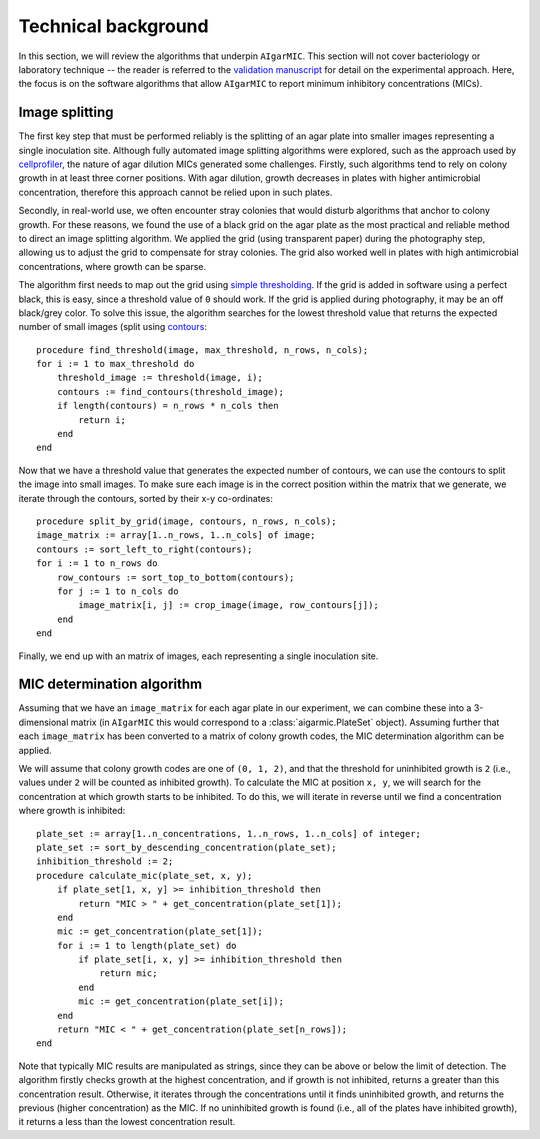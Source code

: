 Technical background
====================

In this section, we will review the algorithms that underpin ``AIgarMIC``. This section will not cover bacteriology or laboratory technique -- the reader is referred to the `validation manuscript <http://dx.doi.org/10.1128/spectrum.04209-23>`_ for detail on the experimental approach. Here, the focus is on the software algorithms that allow ``AIgarMIC`` to report minimum inhibitory concentrations (MICs).

Image splitting
---------------

The first key step that must be performed reliably is the splitting of an agar plate into smaller images representing a single inoculation site. Although fully automated image splitting algorithms were explored, such as the approach used by `cellprofiler <https://cellprofiler.org/>`_, the nature of agar dilution MICs generated some challenges. Firstly, such algorithms tend to rely on colony growth in at least three corner positions. With agar dilution, growth decreases in plates with higher antimicrobial concentration, therefore this approach cannot be relied upon in such plates.

Secondly, in real-world use, we often encounter stray colonies that would disturb algorithms that anchor to colony growth. For these reasons, we found the use of a black grid on the agar plate as the most practical and reliable method to direct an image splitting algorithm. We applied the grid (using transparent paper) during the photography step, allowing us to adjust the grid to compensate for stray colonies. The grid also worked well in plates with high antimicrobial concentrations, where growth can be sparse.

The algorithm first needs to map out the grid using `simple thresholding <https://docs.opencv.org/4.x/d7/d4d/tutorial_py_thresholding.html>`_. If the grid is added in software using a perfect black, this is easy, since a threshold value of ``0`` should work. If the grid is applied during photography, it may be an off black/grey color. To solve this issue, the algorithm searches for the lowest threshold value that returns the expected number of small images (split using `contours <https://docs.opencv.org/4.x/d4/d73/tutorial_py_contours_begin.html>`_::

    procedure find_threshold(image, max_threshold, n_rows, n_cols);
    for i := 1 to max_threshold do
        threshold_image := threshold(image, i);
        contours := find_contours(threshold_image);
        if length(contours) = n_rows * n_cols then
            return i;
        end
    end

Now that we have a threshold value that generates the expected number of contours, we can use the contours to split the image into small images. To make sure each image is in the correct position within the matrix that we generate, we iterate through the contours, sorted by their x-y co-ordinates::

    procedure split_by_grid(image, contours, n_rows, n_cols);
    image_matrix := array[1..n_rows, 1..n_cols] of image;
    contours := sort_left_to_right(contours);
    for i := 1 to n_rows do
        row_contours := sort_top_to_bottom(contours);
        for j := 1 to n_cols do
            image_matrix[i, j] := crop_image(image, row_contours[j]);
        end
    end

Finally, we end up with an matrix of images, each representing a single inoculation site.

MIC determination algorithm
---------------------------

Assuming that we have an ``image_matrix`` for each agar plate in our experiment, we can combine these into a 3-dimensional matrix (in ``AIgarMIC`` this would correspond to a :class:`aigarmic.PlateSet` object). Assuming further that each ``image_matrix`` has been converted to a matrix of colony growth codes, the MIC determination algorithm can be applied.

We will assume that colony growth codes are one of ``(0, 1, 2)``, and that the threshold for uninhibited growth is ``2`` (i.e., values under ``2`` will be counted as inhibited growth). To calculate the MIC at position ``x, y``, we will search for the concentration at which growth starts to be inhibited. To do this, we will iterate in reverse until we find a concentration where growth is inhibited::

    plate_set := array[1..n_concentrations, 1..n_rows, 1..n_cols] of integer;
    plate_set := sort_by_descending_concentration(plate_set);
    inhibition_threshold := 2;
    procedure calculate_mic(plate_set, x, y);
        if plate_set[1, x, y] >= inhibition_threshold then
            return "MIC > " + get_concentration(plate_set[1]);
        end
        mic := get_concentration(plate_set[1]);
        for i := 1 to length(plate_set) do
            if plate_set[i, x, y] >= inhibition_threshold then
                return mic;
            end
            mic := get_concentration(plate_set[i]);
        end
        return "MIC < " + get_concentration(plate_set[n_rows]);
    end

Note that typically MIC results are manipulated as strings, since they can be above or  below the limit of detection. The algorithm firstly checks growth at the highest concentration, and if growth is not inhibited, returns a greater than this concentration result. Otherwise, it iterates through the concentrations until it finds uninhibited growth, and returns the previous (higher concentration) as the MIC. If no uninhibited growth is found (i.e., all of the plates have inhibited growth), it returns a less than the lowest concentration result.

